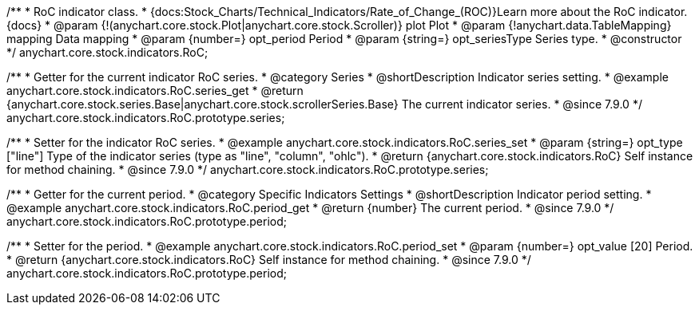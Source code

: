 /**
 * RoC indicator class.
 * {docs:Stock_Charts/Technical_Indicators/Rate_of_Change_(ROC)}Learn more about the RoC indicator.{docs}
 * @param {!(anychart.core.stock.Plot|anychart.core.stock.Scroller)} plot Plot
 * @param {!anychart.data.TableMapping} mapping Data mapping
 * @param {number=} opt_period Period
 * @param {string=} opt_seriesType Series type.
 * @constructor
 */
anychart.core.stock.indicators.RoC;


//----------------------------------------------------------------------------------------------------------------------
//
//  anychart.core.stock.indicators.RoC.prototype.series
//
//----------------------------------------------------------------------------------------------------------------------

/**
 * Getter for the current indicator RoC series.
 * @category Series
 * @shortDescription Indicator series setting.
 * @example anychart.core.stock.indicators.RoC.series_get
 * @return {anychart.core.stock.series.Base|anychart.core.stock.scrollerSeries.Base} The current indicator series.
 * @since 7.9.0
 */
anychart.core.stock.indicators.RoC.prototype.series;


/**
 * Setter for the indicator RoC series.
 * @example anychart.core.stock.indicators.RoC.series_set
 * @param {string=} opt_type ["line"] Type of the indicator series (type as "line", "column", "ohlc").
 * @return {anychart.core.stock.indicators.RoC} Self instance for method chaining.
 * @since 7.9.0
 */
anychart.core.stock.indicators.RoC.prototype.series;


//----------------------------------------------------------------------------------------------------------------------
//
//  anychart.core.stock.indicators.RoC.prototype.period
//
//----------------------------------------------------------------------------------------------------------------------

/**
 * Getter for the current period.
 * @category Specific Indicators Settings
 * @shortDescription Indicator period setting.
 * @example anychart.core.stock.indicators.RoC.period_get
 * @return {number} The current period.
 * @since 7.9.0
 */
anychart.core.stock.indicators.RoC.prototype.period;


/**
 * Setter for the period.
 * @example anychart.core.stock.indicators.RoC.period_set
 * @param {number=} opt_value [20] Period.
 * @return {anychart.core.stock.indicators.RoC} Self instance for method chaining.
 * @since 7.9.0
 */
anychart.core.stock.indicators.RoC.prototype.period;

